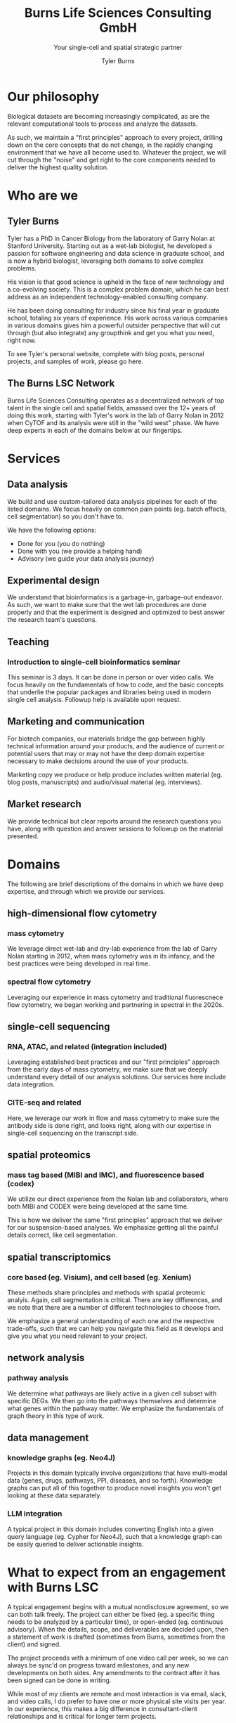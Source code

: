 #+Title: Burns Life Sciences Consulting GmbH
#+Subtitle: Your single-cell and spatial strategic partner
#+Author: Tyler Burns

* Our philosophy
Biological datasets are becoming increasingly complicated, as are the relevant computational tools to process and analyze the datasets.

As such, we maintain a "first principles" approach to every project, drilling down on the core concepts that do not change, in the rapidly changing environment that we have all become used to. Whatever the project, we will cut through the "noise" and get right to the core components needed to deliver the highest quality solution.
* Who are we
** Tyler Burns
Tyler has a PhD in Cancer Biology from the laboratory of Garry Nolan at Stanford University. Starting out as a wet-lab biologist, he developed a passion for software engineering and data science in graduate school, and is now a hybrid biologist, leveraging both domains to solve complex problems.

His vision is that good science is upheld in the face of new technology and a co-evolving society. This is a complex problem domain, which he can best address as an independent technology-enabled consulting company.

He has been doing consulting for industry since his final year in graduate school, totaling six years of experience. His work across various companies in various domains gives him a powerful outsider perspective that will cut through (but also integrate) any groupthink and get you what you need, right now.

To see Tyler's personal website, complete with blog posts, personal projects, and samples of work, please go here.
** The Burns LSC Network
Burns Life Sciences Consulting operates as a decentralized network of top talent in the single cell and spatial fields, amassed over the 12+ years of doing this work, starting with Tyler's work in the lab of Garry Nolan in 2012 when CyTOF and its analysis were still in the "wild west" phase. We have deep experts in each of the domains below at our fingertips.
* Services
** Data analysis
We build and use custom-tailored data analysis pipelines for each of the listed domains. We focus heavily on common pain points (eg. batch effects, cell segmentation) so you don't have to.

We have the following options:
- Done for you (you do nothing)
- Done with you (we provide a helping hand)
- Advisory (we guide your data analysis journey)
** Experimental design
We understand that bioinformatics is a garbage-in, garbage-out endeavor. As such, we want to make sure that the wet lab procedures are done properly and that the experiment is designed and optimized to best answer the research team's questions.
** Teaching
*** Introduction to single-cell bioinformatics seminar
This seminar is 3 days. It can be done in person or over video calls. We focus heavily on the fundamentals of how to code, and the basic concepts that underlie the popular packages and libraries being used in modern single cell analysis. Followup help is available upon request.
** Marketing and communication
For biotech companies, our materials bridge the gap between highly technical information around your products, and the audience of current or potential users that may or may not have the deep domain expertise necessary to make decisions around the use of your products.

Marketing copy we produce or help produce includes written material (eg. blog posts, manuscripts) and audio/visual material (eg. interviews).
** Market research
We provide technical but clear reports around the research questions you have, along with question and answer sessions to followup on the material presented.
* Domains
The following are brief descriptions of the domains in which we have deep expertise, and through which we provide our services.
** high-dimensional flow cytometry
*** mass cytometry
We leverage direct wet-lab and dry-lab experience from the lab of Garry Nolan starting in 2012, when mass cytometry was in its infancy, and the best practices were being developed in real time.
*** spectral flow cytometry
Leveraging our experience in mass cytometry and traditional fluorescnece flow cytometry, we began working and partnering in spectral in the 2020s.
** single-cell sequencing
*** RNA, ATAC, and related (integration included)
Leveraging established best practices and our "first principles" approach from the early days of mass cytometry, we make sure that we deeply understand every detail of our analysis solutions. Our services here include data integration.
*** CITE-seq and related
Here, we leverage our work in flow and mass cytometry to make sure the antibody side is done right, and looks right, along with our expertise in single-cell sequencing on the transcript side.
** spatial proteomics
*** mass tag based (MIBI and IMC), and fluorescence based (codex)
We utilize our direct experience from the Nolan lab and collaborators, where both MIBI and CODEX were being developed at the same time.

This is how we deliver the same "first principles" approach that we deliver for our suspension-based analyses. We emphasize getting all the painful details correct, like cell segmentation.
** spatial transcriptomics
*** core based (eg. Visium), and cell based (eg. Xenium)
These methods share principles and methods with spatial proteomic analyis. Again, cell segmentation is critical. There are key differences, and we note that there are a number of different technologies to choose from.

We emphasize a general understanding of each one and the respective trade-offs, such that we can help you navigate this field as it develops and give you what you need relevant to your project.
** network analysis
*** pathway analysis
We determine what pathways are likely active in a given cell subset with specific DEGs. We then go into the pathways themselves and determine what genes within the pathway matter. We emphasize the fundamentals of graph theory in this type of work.
** data management
*** knowledge graphs (eg. Neo4J)
Projects in this domain typically involve organizations that have multi-modal data (genes, drugs, pathways, PPI, diseases, and so forth). Knowledge graphs can put all of this together to produce novel insights you won't get looking at these data separately.
*** LLM integration
A typical project in this domain includes converting English into a given query language (eg. Cypher for Neo4J), such that a knowledge graph can be easily queried to deliver actionable insights.
* What to expect from an engagement with Burns LSC
A typical engagement begins with a mutual nondisclosure agreement, so we can both talk freely. The project can either be fixed (eg. a specific thing needs to be analyzed by a particular time), or open-ended (eg. continuous advisory). When the details, scope, and deliverables are decided upon, then a statement of work is drafted (sometimes from Burns, sometimes from the client) and signed.

The project proceeds with a minimum of one video call per week, so we can always be sync'd on progress toward milestones, and any new developments on both sides. Any amendments to the contract after it has been signed can be done in writing.

While most of my clients are remote and most interaction is via email, slack, and video calls, I do prefer to have one or more physical site visits per year. In our experience, this makes a big difference in consultant-client relationships and is critical for longer term projects.
* What people are saying
/“BLS Consulting has brought tremendous value to Alkahest’s research efforts. Their extensive expertise helped us advance cutting-edge projects both in the scientific foundation, as well as the technical implementation. They’re the rare organization that can distill the ambiguity of advanced research down to pragmatic solutions with demonstrable value.”/

– Scott Lohr, Senior Director of Informatics & Engineering, Alkahest Inc.”

/“Tyler’s sharp data science expertise on top of his deep biological background and first principles mindset has given us quality solutions every time we’ve brought him in.”/

– Xiaoyan Qian, 10x Genomics
* Contact us
** [[https://calendly.com/burnslsc-info/30min][Book a free 30min consultation]]
If you'd like my two cents on anything, and/or you would like to explore potential engagements/partnerships, you can book a call accordingly.
** [[https://www.linkedin.com/in/tylerjburns/][Tyler's LinkedIn]]
Tyler maintains a strong LinkedIn presence. If you're not connected, simply send a connection request with a message. If he can't answer your questions, he can link you to people who can.
* Insights
** [[https://tjburns08.github.io/social_media_posts.html][A compendium of Tyler's social media posts]]
These are grouped by subject, and easier to go through here than trying to browse through LinkedIn history.
** [[https://tjburns08.github.io/index.html#orgbb62e6b][Single-cell relevant posts]]
These are markdowns and articles related to all things single-cell, from Tyler's personal website.
